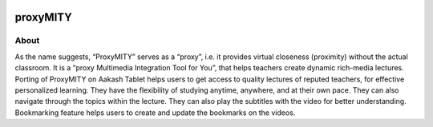 .. figure::   https://www.dropbox.com/sh/wzqrnzverljk4gb/je5FDD6xdg#lh:null-proxyMITY.png

.. image::
   https://lh3.googleusercontent.com/-z0r2Q9_tPnY/UMmhqLzNjNI/AAAAAAAABeU/vIP_4zMur4o/s773/aakash-logo.png

proxyMITY
================


About
-----
As the name suggests, “ProxyMITY” serves as a “proxy”, i.e. it provides virtual closeness
(proximity) without the actual classroom. It is a “proxy Multimedia Integration Tool for You”, that
helps teachers create dynamic rich-media lectures.
Porting of ProxyMITY on Aakash Tablet helps users to get access to quality lectures of reputed
teachers, for effective personalized learning. They have the flexibility of studying anytime,
anywhere, and at their own pace. They can also navigate through the topics within the lecture.
They can also play the subtitles with the video for better understanding. Bookmarking feature
helps users to create and update the bookmarks on the videos.



